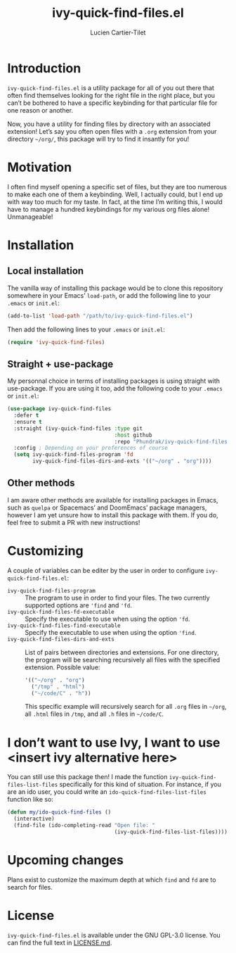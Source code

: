 #+title: ivy-quick-find-files.el
#+author: Lucien Cartier-Tilet
#+email: lucien@phundrak.com
* Introduction
~ivy-quick-find-files.el~ is a utility package for all of you out there
that often find themselves looking for the right file in the right
place, but you can’t be bothered to have a specific keybinding for
that particular file for one reason or another.

Now, you have a utility for finding files by directory with an
associated extension! Let’s say you often open files with a ~.org~
extension from your directory =~/org/=, this package will try to find it
insantly for you!

* Motivation
I often find myself opening a specific set of files, but they are too
numerous to make each one of them a keybinding. Well, I actually
could, but I end up with way too much for my taste. In fact, at the
time I’m writing this, I would have to manage a hundred keybindings
for my various org files alone! Unmanageable!

* Installation
** Local installation
The vanilla way of installing this package would be to clone this
repository somewhere in your Emacs’ ~load-path~, or add the following
line to your ~.emacs~ or ~init.el~:
#+begin_src emacs-lisp
  (add-to-list 'load-path "/path/to/ivy-quick-find-files.el")
#+end_src

Then add the following lines to your ~.emacs~ or ~init.el~:
#+begin_src emacs-lisp
  (require 'ivy-quick-find-files)
#+end_src

** Straight + use-package
My personnal choice in terms of installing packages is using straight
with use-package. If you are using it too, add the following code to
your ~.emacs~ or ~init.el~:
#+begin_src emacs-lisp
  (use-package ivy-quick-find-files
    :defer t
    :ensure t
    :straight (ivy-quick-find-files :type git
                                    :host github
                                    :repo "Phundrak/ivy-quick-find-files.el")
    :config ; Depending on your preferences of course
    (setq ivy-quick-find-files-program 'fd
          ivy-quick-find-files-dirs-and-exts '(("~/org" . "org"))))
#+end_src

** Other methods
I am aware other methods are available for installing packages in
Emacs, such as ~quelpa~ or Spacemacs’ and DoomEmacs’ package managers,
however I am yet unsure how to install this package with them. If you
do, feel free to submit a PR with new instructions!

* Customizing
A couple of variables can be editer by the user in order to configure
~ivy-quick-find-files.el~:
- ~ivy-quick-find-files-program~ :: The program to use in order to find
  your files. The two currently supported options are ~'find~ and ~'fd~.
- ~ivy-quick-find-files-fd-executable~ :: Specify the executable to use
  when using the option ~'fd~.
- ~ivy-quick-find-files-find-executable~ :: Specify the executable to
  use when using the option ~'find~.
- ~ivy-quick-find-files-dirs-and-exts~ :: List of pairs between
  directories and extensions. For one directory, the program will be
  searching recursively all files with the specified
  extension. Possible value:
  #+begin_src emacs-lisp
    '(("~/org" . "org")
      ("/tmp" . "html")
      ("~/code/C" . "h"))
  #+end_src
  This specific example will recursively search for all ~.org~ files in
  =~/org=, all ~.html~ files in ~/tmp~, and all ~.h~ files in =~/code/C=.

* I don’t want to use Ivy, I want to use <insert ivy alternative here>
You can still use this package then! I made the function
~ivy-quick-find-files-list-files~ specifically for this kind of
situation. For instance, if you are an ido user, you could write an
~ido-quick-find-files-list-files~ function like so:
#+begin_src emacs-lisp
  (defun my/ido-quick-find-files ()
    (interactive)
    (find-file (ido-completing-read "Open file: "
                                    (ivy-quick-find-files-list-files))))
#+end_src

* Upcoming changes
Plans exist to customize the maximum depth at which ~find~ and ~fd~ are to
search for files.

* License 
~ivy-quick-find-files.el~ is available under the GNU GPL-3.0
license. You can find the full text in [[file:LICENSE.md][LICENSE.md]].
